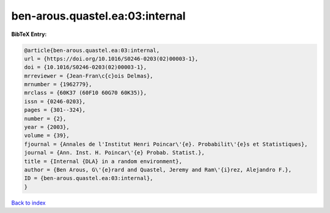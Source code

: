 ben-arous.quastel.ea:03:internal
================================

.. :cite:t:`ben-arous.quastel.ea:03:internal`

.. bibliography:: ../../All.bib

**BibTeX Entry:**

.. code-block:: bibtex

   @article{ben-arous.quastel.ea:03:internal,
   url = {https://doi.org/10.1016/S0246-0203(02)00003-1},
   doi = {10.1016/S0246-0203(02)00003-1},
   mrreviewer = {Jean-Fran\c{c}ois Delmas},
   mrnumber = {1962779},
   mrclass = {60K37 (60F10 60G70 60K35)},
   issn = {0246-0203},
   pages = {301--324},
   number = {2},
   year = {2003},
   volume = {39},
   fjournal = {Annales de l'Institut Henri Poincar\'{e}. Probabilit\'{e}s et Statistiques},
   journal = {Ann. Inst. H. Poincar\'{e} Probab. Statist.},
   title = {Internal {DLA} in a random environment},
   author = {Ben Arous, G\'{e}rard and Quastel, Jeremy and Ram\'{i}rez, Alejandro F.},
   ID = {ben-arous.quastel.ea:03:internal},
   }

`Back to index <../index>`_
